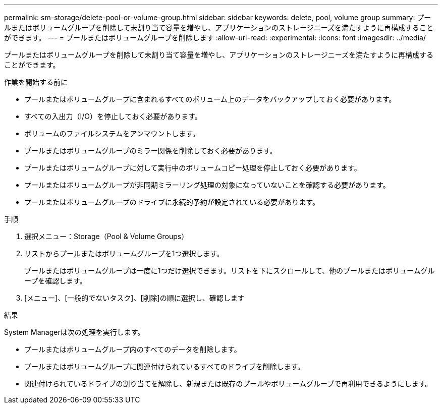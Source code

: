 ---
permalink: sm-storage/delete-pool-or-volume-group.html 
sidebar: sidebar 
keywords: delete, pool, volume group 
summary: プールまたはボリュームグループを削除して未割り当て容量を増やし、アプリケーションのストレージニーズを満たすように再構成することができます。 
---
= プールまたはボリュームグループを削除します
:allow-uri-read: 
:experimental: 
:icons: font
:imagesdir: ../media/


[role="lead"]
プールまたはボリュームグループを削除して未割り当て容量を増やし、アプリケーションのストレージニーズを満たすように再構成することができます。

.作業を開始する前に
* プールまたはボリュームグループに含まれるすべてのボリューム上のデータをバックアップしておく必要があります。
* すべての入出力（I/O）を停止しておく必要があります。
* ボリュームのファイルシステムをアンマウントします。
* プールまたはボリュームグループのミラー関係を削除しておく必要があります。
* プールまたはボリュームグループに対して実行中のボリュームコピー処理を停止しておく必要があります。
* プールまたはボリュームグループが非同期ミラーリング処理の対象になっていないことを確認する必要があります。
* プールまたはボリュームグループのドライブに永続的予約が設定されている必要があります。


.手順
. 選択メニュー：Storage（Pool & Volume Groups）
. リストからプールまたはボリュームグループを1つ選択します。
+
プールまたはボリュームグループは一度に1つだけ選択できます。リストを下にスクロールして、他のプールまたはボリュームグループを確認します。

. [メニュー]、[一般的でないタスク]、[削除]の順に選択し、確認します


.結果
System Managerは次の処理を実行します。

* プールまたはボリュームグループ内のすべてのデータを削除します。
* プールまたはボリュームグループに関連付けられているすべてのドライブを削除します。
* 関連付けられているドライブの割り当てを解除し、新規または既存のプールやボリュームグループで再利用できるようにします。

